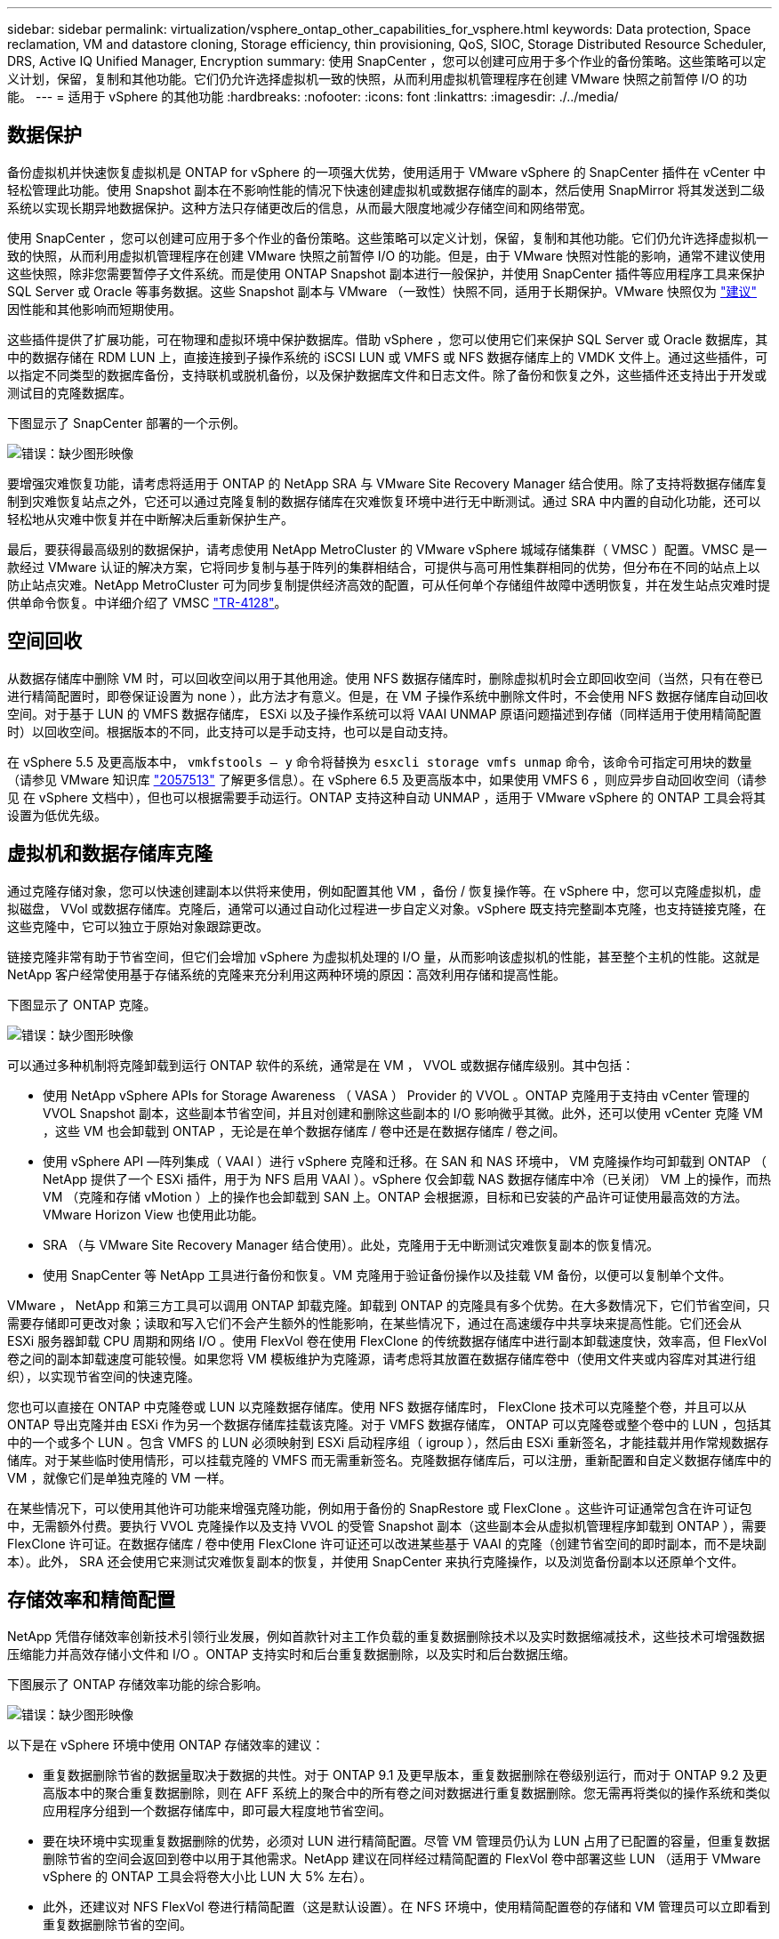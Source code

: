 ---
sidebar: sidebar 
permalink: virtualization/vsphere_ontap_other_capabilities_for_vsphere.html 
keywords: Data protection, Space reclamation, VM and datastore cloning, Storage efficiency, thin provisioning, QoS, SIOC, Storage Distributed Resource Scheduler, DRS, Active IQ Unified Manager, Encryption 
summary: 使用 SnapCenter ，您可以创建可应用于多个作业的备份策略。这些策略可以定义计划，保留，复制和其他功能。它们仍允许选择虚拟机一致的快照，从而利用虚拟机管理程序在创建 VMware 快照之前暂停 I/O 的功能。 
---
= 适用于 vSphere 的其他功能
:hardbreaks:
:nofooter: 
:icons: font
:linkattrs: 
:imagesdir: ./../media/




== 数据保护

备份虚拟机并快速恢复虚拟机是 ONTAP for vSphere 的一项强大优势，使用适用于 VMware vSphere 的 SnapCenter 插件在 vCenter 中轻松管理此功能。使用 Snapshot 副本在不影响性能的情况下快速创建虚拟机或数据存储库的副本，然后使用 SnapMirror 将其发送到二级系统以实现长期异地数据保护。这种方法只存储更改后的信息，从而最大限度地减少存储空间和网络带宽。

使用 SnapCenter ，您可以创建可应用于多个作业的备份策略。这些策略可以定义计划，保留，复制和其他功能。它们仍允许选择虚拟机一致的快照，从而利用虚拟机管理程序在创建 VMware 快照之前暂停 I/O 的功能。但是，由于 VMware 快照对性能的影响，通常不建议使用这些快照，除非您需要暂停子文件系统。而是使用 ONTAP Snapshot 副本进行一般保护，并使用 SnapCenter 插件等应用程序工具来保护 SQL Server 或 Oracle 等事务数据。这些 Snapshot 副本与 VMware （一致性）快照不同，适用于长期保护。VMware 快照仅为 http://pubs.vmware.com/vsphere-65/index.jsp?topic=%2Fcom.vmware.vsphere.vm_admin.doc%2FGUID-53F65726-A23B-4CF0-A7D5-48E584B88613.html["建议"^] 因性能和其他影响而短期使用。

这些插件提供了扩展功能，可在物理和虚拟环境中保护数据库。借助 vSphere ，您可以使用它们来保护 SQL Server 或 Oracle 数据库，其中的数据存储在 RDM LUN 上，直接连接到子操作系统的 iSCSI LUN 或 VMFS 或 NFS 数据存储库上的 VMDK 文件上。通过这些插件，可以指定不同类型的数据库备份，支持联机或脱机备份，以及保护数据库文件和日志文件。除了备份和恢复之外，这些插件还支持出于开发或测试目的克隆数据库。

下图显示了 SnapCenter 部署的一个示例。

image:vsphere_ontap_image4.png["错误：缺少图形映像"]

要增强灾难恢复功能，请考虑将适用于 ONTAP 的 NetApp SRA 与 VMware Site Recovery Manager 结合使用。除了支持将数据存储库复制到灾难恢复站点之外，它还可以通过克隆复制的数据存储库在灾难恢复环境中进行无中断测试。通过 SRA 中内置的自动化功能，还可以轻松地从灾难中恢复并在中断解决后重新保护生产。

最后，要获得最高级别的数据保护，请考虑使用 NetApp MetroCluster 的 VMware vSphere 城域存储集群（ VMSC ）配置。VMSC 是一款经过 VMware 认证的解决方案，它将同步复制与基于阵列的集群相结合，可提供与高可用性集群相同的优势，但分布在不同的站点上以防止站点灾难。NetApp MetroCluster 可为同步复制提供经济高效的配置，可从任何单个存储组件故障中透明恢复，并在发生站点灾难时提供单命令恢复。中详细介绍了 VMSC http://www.netapp.com/us/media/tr-4128.pdf["TR-4128"^]。



== 空间回收

从数据存储库中删除 VM 时，可以回收空间以用于其他用途。使用 NFS 数据存储库时，删除虚拟机时会立即回收空间（当然，只有在卷已进行精简配置时，即卷保证设置为 none ），此方法才有意义。但是，在 VM 子操作系统中删除文件时，不会使用 NFS 数据存储库自动回收空间。对于基于 LUN 的 VMFS 数据存储库， ESXi 以及子操作系统可以将 VAAI UNMAP 原语问题描述到存储（同样适用于使用精简配置时）以回收空间。根据版本的不同，此支持可以是手动支持，也可以是自动支持。

在 vSphere 5.5 及更高版本中， `vmkfstools – y` 命令将替换为 `esxcli storage vmfs unmap` 命令，该命令可指定可用块的数量（请参见 VMware 知识库 https://kb.vmware.com/s/article/2057513["2057513"^] 了解更多信息）。在 vSphere 6.5 及更高版本中，如果使用 VMFS 6 ，则应异步自动回收空间（请参见 在 vSphere 文档中），但也可以根据需要手动运行。ONTAP 支持这种自动 UNMAP ，适用于 VMware vSphere 的 ONTAP 工具会将其设置为低优先级。



== 虚拟机和数据存储库克隆

通过克隆存储对象，您可以快速创建副本以供将来使用，例如配置其他 VM ，备份 / 恢复操作等。在 vSphere 中，您可以克隆虚拟机，虚拟磁盘， VVol 或数据存储库。克隆后，通常可以通过自动化过程进一步自定义对象。vSphere 既支持完整副本克隆，也支持链接克隆，在这些克隆中，它可以独立于原始对象跟踪更改。

链接克隆非常有助于节省空间，但它们会增加 vSphere 为虚拟机处理的 I/O 量，从而影响该虚拟机的性能，甚至整个主机的性能。这就是 NetApp 客户经常使用基于存储系统的克隆来充分利用这两种环境的原因：高效利用存储和提高性能。

下图显示了 ONTAP 克隆。

image:vsphere_ontap_image5.png["错误：缺少图形映像"]

可以通过多种机制将克隆卸载到运行 ONTAP 软件的系统，通常是在 VM ， VVOL 或数据存储库级别。其中包括：

* 使用 NetApp vSphere APIs for Storage Awareness （ VASA ） Provider 的 VVOL 。ONTAP 克隆用于支持由 vCenter 管理的 VVOL Snapshot 副本，这些副本节省空间，并且对创建和删除这些副本的 I/O 影响微乎其微。此外，还可以使用 vCenter 克隆 VM ，这些 VM 也会卸载到 ONTAP ，无论是在单个数据存储库 / 卷中还是在数据存储库 / 卷之间。
* 使用 vSphere API —阵列集成（ VAAI ）进行 vSphere 克隆和迁移。在 SAN 和 NAS 环境中， VM 克隆操作均可卸载到 ONTAP （ NetApp 提供了一个 ESXi 插件，用于为 NFS 启用 VAAI ）。vSphere 仅会卸载 NAS 数据存储库中冷（已关闭） VM 上的操作，而热 VM （克隆和存储 vMotion ）上的操作也会卸载到 SAN 上。ONTAP 会根据源，目标和已安装的产品许可证使用最高效的方法。VMware Horizon View 也使用此功能。
* SRA （与 VMware Site Recovery Manager 结合使用）。此处，克隆用于无中断测试灾难恢复副本的恢复情况。
* 使用 SnapCenter 等 NetApp 工具进行备份和恢复。VM 克隆用于验证备份操作以及挂载 VM 备份，以便可以复制单个文件。


VMware ， NetApp 和第三方工具可以调用 ONTAP 卸载克隆。卸载到 ONTAP 的克隆具有多个优势。在大多数情况下，它们节省空间，只需要存储即可更改对象；读取和写入它们不会产生额外的性能影响，在某些情况下，通过在高速缓存中共享块来提高性能。它们还会从 ESXi 服务器卸载 CPU 周期和网络 I/O 。使用 FlexVol 卷在使用 FlexClone 的传统数据存储库中进行副本卸载速度快，效率高，但 FlexVol 卷之间的副本卸载速度可能较慢。如果您将 VM 模板维护为克隆源，请考虑将其放置在数据存储库卷中（使用文件夹或内容库对其进行组织），以实现节省空间的快速克隆。

您也可以直接在 ONTAP 中克隆卷或 LUN 以克隆数据存储库。使用 NFS 数据存储库时， FlexClone 技术可以克隆整个卷，并且可以从 ONTAP 导出克隆并由 ESXi 作为另一个数据存储库挂载该克隆。对于 VMFS 数据存储库， ONTAP 可以克隆卷或整个卷中的 LUN ，包括其中的一个或多个 LUN 。包含 VMFS 的 LUN 必须映射到 ESXi 启动程序组（ igroup ），然后由 ESXi 重新签名，才能挂载并用作常规数据存储库。对于某些临时使用情形，可以挂载克隆的 VMFS 而无需重新签名。克隆数据存储库后，可以注册，重新配置和自定义数据存储库中的 VM ，就像它们是单独克隆的 VM 一样。

在某些情况下，可以使用其他许可功能来增强克隆功能，例如用于备份的 SnapRestore 或 FlexClone 。这些许可证通常包含在许可证包中，无需额外付费。要执行 VVOL 克隆操作以及支持 VVOL 的受管 Snapshot 副本（这些副本会从虚拟机管理程序卸载到 ONTAP ），需要 FlexClone 许可证。在数据存储库 / 卷中使用 FlexClone 许可证还可以改进某些基于 VAAI 的克隆（创建节省空间的即时副本，而不是块副本）。此外， SRA 还会使用它来测试灾难恢复副本的恢复，并使用 SnapCenter 来执行克隆操作，以及浏览备份副本以还原单个文件。



== 存储效率和精简配置

NetApp 凭借存储效率创新技术引领行业发展，例如首款针对主工作负载的重复数据删除技术以及实时数据缩减技术，这些技术可增强数据压缩能力并高效存储小文件和 I/O 。ONTAP 支持实时和后台重复数据删除，以及实时和后台数据压缩。

下图展示了 ONTAP 存储效率功能的综合影响。

image:vsphere_ontap_image6.jpeg["错误：缺少图形映像"]

以下是在 vSphere 环境中使用 ONTAP 存储效率的建议：

* 重复数据删除节省的数据量取决于数据的共性。对于 ONTAP 9.1 及更早版本，重复数据删除在卷级别运行，而对于 ONTAP 9.2 及更高版本中的聚合重复数据删除，则在 AFF 系统上的聚合中的所有卷之间对数据进行重复数据删除。您无需再将类似的操作系统和类似应用程序分组到一个数据存储库中，即可最大程度地节省空间。
* 要在块环境中实现重复数据删除的优势，必须对 LUN 进行精简配置。尽管 VM 管理员仍认为 LUN 占用了已配置的容量，但重复数据删除节省的空间会返回到卷中以用于其他需求。NetApp 建议在同样经过精简配置的 FlexVol 卷中部署这些 LUN （适用于 VMware vSphere 的 ONTAP 工具会将卷大小比 LUN 大 5% 左右）。
* 此外，还建议对 NFS FlexVol 卷进行精简配置（这是默认设置）。在 NFS 环境中，使用精简配置卷的存储和 VM 管理员可以立即看到重复数据删除节省的空间。
* 也可以对 VM 进行精简配置适用场景， NetApp 通常建议使用精简配置的 VMDK ，而不是厚 VMDK 。使用精简配置时，请确保使用适用于 VMware vSphere ， ONTAP 的 ONTAP 工具或其他可用工具监控可用空间，以避免出现空间不足问题。
* 请注意，在 ONTAP 系统中使用精简配置时不会影响性能；数据会写入可用空间，以便最大程度地提高写入性能和读取性能。尽管如此， Microsoft 故障转移集群或其他低延迟应用程序等某些产品可能需要有保障或固定的配置，因此最好遵循这些要求来避免出现支持问题。
* 要最大程度地节省重复数据删除的空间，请考虑在基于硬盘的系统上计划后台重复数据删除，或者在 AFF 系统上计划自动后台重复数据删除。但是，计划的进程在运行时会使用系统资源，因此，理想情况下，应将其计划在活动较少的时间（例如周末）或更频繁地运行，以减少要处理的更改后的数据量。AFF 系统上的自动后台重复数据删除对前台活动的影响要小得多。后台数据压缩（对于基于硬盘的系统）也会占用资源，因此，只能考虑对性能要求有限的二级工作负载进行数据压缩。
* NetApp AFF 系统主要使用实时存储效率功能。使用 7- 模式过渡工具， SnapMirror 或卷移动等使用块复制的 NetApp 工具将数据移动到其中时，运行数据压缩和数据缩减扫描程序可以最大程度地节省效率。查看此 NetApp 支持 https://kb.netapp.com/Advice_and_Troubleshooting/Data_Storage_Software/ONTAP_OS/How_to_maximize_storage_efficiency_post_AFF_ONTAP_9.x_migration["知识库文章"^] 了解更多详细信息。
* Snapshot 副本可能会锁定可通过数据压缩或重复数据删除来减少的块。使用计划的后台效率扫描程序或一次性扫描程序时，请确保在创建下一个 Snapshot 副本之前运行并完成这些扫描程序。检查 Snapshot 副本和保留情况，确保仅保留所需的 Snapshot 副本，尤其是在运行后台或扫描程序作业之前。


下表为不同类型的 ONTAP 存储上的虚拟化工作负载提供了存储效率准则：

[cols="10,30,30,30"]
|===
| 工作负载 3+| 存储效率准则 


|  | AFF | Flash Pool | 硬盘驱动器 


| VDI 和 SVI  a| 
对于主工作负载和二级工作负载，请使用：

* 自适应实时压缩
* 实时重复数据删除
* 后台重复数据删除
* 实时数据缩减

 a| 
对于主工作负载和二级工作负载，请使用：

* 自适应实时压缩
* 实时重复数据删除
* 后台重复数据删除
* 实时数据缩减

 a| 
对于主工作负载，请使用：

* 后台重复数据删除


对于二级工作负载，请使用：

* 自适应实时压缩
* 自适应后台数据压缩
* 实时重复数据删除
* 后台重复数据删除
* 实时数据缩减


|===


== 服务质量（ QoS ）

运行 ONTAP 软件的系统可以使用 ONTAP 存储服务质量功能来限制文件， LUN ，卷或整个 SVM 等不同存储对象的吞吐量（以 MBps 和 / 或每秒 I/O 数（ IOPS ）为单位）。

吞吐量限制可用于在部署前控制未知工作负载或测试工作负载，以确保它们不会影响其他工作负载。它们还可用于在确定抢占资源的工作负载后对其进行限制。此外，还支持基于 IOPS 的最低服务级别，以便为 ONTAP 9.2 中的 SAN 对象和 ONTAP 9.3 中的 NAS 对象提供稳定一致的性能。

对于 NFS 数据存储库，可以将 QoS 策略应用于整个 FlexVol 卷或其中的单个 VMDK 文件。对于使用 ONTAP LUN 的 VMFS 数据存储库，可以将 QoS 策略应用于包含 LUN 或单个 LUN 的 FlexVol 卷，但不能应用于单个 VMDK 文件，因为 ONTAP 无法识别 VMFS 文件系统。使用 VVOL 时，可以使用存储功能配置文件和 VM 存储策略在各个 VM 上设置最小和 / 或最大 QoS 。

可以使用 MBps 和 / 或 IOPS 设置对象的 QoS 最大吞吐量限制。如果同时使用这两者，则 ONTAP 会强制实施达到的第一个限制。一个工作负载可以包含多个对象，一个 QoS 策略可以应用于一个或多个工作负载。将一个策略应用于多个工作负载时，这些工作负载将共享此策略的总限制。不支持嵌套对象（例如，卷中的文件不能各自具有自己的策略）。QoS 最小值只能以 IOPS 为单位进行设置。

目前，以下工具可用于管理 ONTAP QoS 策略并将其应用于对象：

* ONTAP 命令行界面
* ONTAP 系统管理器
* OnCommand Workflow Automation
* Active IQ Unified Manager
* 适用于 ONTAP 的 NetApp PowerShell 工具包
* 适用于 VMware vSphere VASA Provider 的 ONTAP 工具


要将 QoS 策略分配给 NFS 上的 VMDK ，请注意以下准则：

* 必须将此策略应用于包含实际虚拟磁盘映像的 `vmname- flat.vmdk` ，而不是 `vmname.vmdk` （虚拟磁盘描述符文件）或 `vmname.vmx` （ VM 描述符文件）。
* 请勿将策略应用于其他 VM 文件，例如虚拟交换文件（`vmname.vswp` ）。
* 使用 vSphere Web Client 查找文件路径（数据存储库 > 文件）时，请注意，它会将 ` flat.vmdk` 和 ` 的信息结合在一起。vmdk` 和仅显示一个名为 ` 的文件。vmdk` 但 ` 的大小为 flat.vmdk` 。将 ` -flat` 添加到文件名中以获取正确的路径。


要为 LUN （包括 VMFS 和 RDM ）分配 QoS 策略，可以从适用于 VMware vSphere 的 ONTAP 工具主页上的存储系统菜单获取 ONTAP SVM （显示为 Vserver ）， LUN 路径和序列号。选择存储系统（ SVM ），然后选择相关对象 > SAN 。使用 ONTAP 工具之一指定 QoS 时，请使用此方法。

使用适用于 VMware vSphere 的 ONTAP 工具或 Virtual Storage Console 7.1 及更高版本，可以轻松地为基于 VVOL 的虚拟机分配最大和最小 QoS 。在为 VVol 容器创建存储功能配置文件时，请在性能功能下指定最大和 / 或最小 IOPS 值，然后将此 SCP 与虚拟机的存储策略联系起来。在创建虚拟机时使用此策略或将此策略应用于现有虚拟机。

在使用适用于 VMware vSphere 9.8 及更高版本的 ONTAP 工具时， FlexGroup 数据存储库可提供增强的 QoS 功能。您可以轻松地在数据存储库中的所有 VM 或特定 VM 上设置 QoS 。有关详细信息，请参见本报告的 FlexGroup 一节。



=== ONTAP QoS 和 VMware SIOC

ONTAP QoS 和 VMware vSphere 存储 I/O 控制（ SIOC ）是 vSphere 和存储管理员可以结合使用的补充技术，用于管理运行 ONTAP 软件的系统上托管的 vSphere VM 的性能。每个工具都有自己的优势，如下表所示。由于 VMware vCenter 和 ONTAP 的作用域不同，因此某些对象可以由一个系统查看和管理，而不能由另一个系统查看和管理。

|===
| 属性 | ONTAP QoS | VMware SIOC 


| 处于活动状态时 | 策略始终处于活动状态 | 存在争用时处于活动状态（数据存储库延迟超过阈值） 


| 单位类型 | IOPS ， MBps | IOPS ，共享 


| vCenter 或应用程序范围 | 多个 vCenter 环境，其他虚拟机管理程序和应用程序 | 单个 vCenter 服务器 


| 是否在虚拟机上设置 QoS ？ | 仅限 NFS 上的 VMDK | NFS 或 VMFS 上的 VMDK 


| 是否为 LUN 设置 QoS （ RDM ）？ | 是的。 | 否 


| 是否为 LUN （ VMFS ）设置 QoS ？ | 是的。 | 否 


| 是否为卷（ NFS 数据存储库）设置 QoS ？ | 是的。 | 否 


| 是否在 SVM （租户）上设置 QoS ？ | 是的。 | 否 


| 基于策略的方法？ | 是；可以由策略中的所有工作负载共享，也可以将其全部应用于策略中的每个工作负载。 | 是，在 vSphere 6.5 及更高版本中。 


| 需要许可证 | 随 ONTAP 提供 | Enterprise Plus 
|===


== VMware Storage Distributed Resource Scheduler

VMware Storage Distributed Resource Scheduler （ SDRS ）是一项 vSphere 功能，可根据当前 I/O 延迟和空间使用情况将 VM 放置在存储上。然后，它会在数据存储库集群（也称为 Pod ）中的数据存储库之间无中断地移动虚拟机或 VMDK ，从而选择最佳数据存储库，以便将虚拟机或 VMDK 放置在数据存储库集群中。数据存储库集群是一组类似的数据存储库，从 vSphere 管理员的角度来看，这些数据存储库会聚合为一个使用单位。

在将 SDRS 与适用于 VMware vSphere 的 NetApp ONTAP 工具结合使用时，您必须先使用此插件创建数据存储库，使用 vCenter 创建数据存储库集群，然后将此数据存储库添加到其中。创建数据存储库集群后，可以直接从详细信息页面上的配置向导将其他数据存储库添加到数据存储库集群中。

有关 SDRS 的其他 ONTAP 最佳实践包括：

* 集群中的所有数据存储库都应使用相同类型的存储（例如 SAS ， SATA 或 SSD ），可以是所有 VMFS 或 NFS 数据存储库，并且具有相同的复制和保护设置。
* 请考虑在默认（手动）模式下使用 SDRS 。通过此方法，您可以查看建议并决定是否应用这些建议。请注意 VMDK 迁移的以下影响：
+
** 在数据存储库之间移动 VMDK 时，通过 ONTAP 克隆或重复数据删除节省的任何空间都将丢失。您可以重新运行重复数据删除以重新获得这些节省。
** SDRS 移动 VMDK 后， NetApp 建议在源数据存储库中重新创建 Snapshot 副本，因为空间会被移动的虚拟机锁定。
** 在同一聚合上的数据存储库之间移动 VMDK 没有什么优势， SDRS 无法查看可能共享该聚合的其他工作负载。






=== 基于存储策略的管理和 VVOL

通过 VMware vSphere 存储感知 API （ VASA ），存储管理员可以轻松地为数据存储库配置定义明确的功能，并允许 VM 管理员在需要时使用这些功能来配置 VM ，而无需彼此交互。值得一看的是，这种方法可以帮助您简化虚拟化存储操作并避免大量琐碎的工作。

在使用 VASA 之前， VM 管理员可以定义 VM 存储策略，但他们必须与存储管理员合作，通常使用文档或命名约定来确定适当的数据存储库。借助 VASA ，存储管理员可以定义一系列存储功能，包括性能，分层，加密和复制。一个卷或一组卷的一组功能称为存储功能配置文件（ Storage Capability Profile ， SCP ）。

SCP 支持对 VM 的数据 VVol 执行最小和 / 或最大 QoS 。只有 AFF 系统才支持最低 QoS 。适用于 VMware vSphere 的 ONTAP 工具包含一个信息板，用于显示 ONTAP 系统上 VVol 的 VM 粒度性能和逻辑容量。

下图显示了适用于 VMware vSphere 9.8 VVol 的 ONTAP 工具信息板。

image:vsphere_ontap_image7.png["错误：缺少图形映像"]

定义存储功能配置文件后，可以使用该配置文件来使用存储策略来配置 VM ，以确定其要求。通过 VM 存储策略与数据存储库存储功能配置文件之间的映射， vCenter 可以显示一个兼容数据存储库列表以供选择。这种方法称为基于存储策略的管理。

VASA 提供了查询存储并将一组存储功能返回到 vCenter 的技术。VASA 供应商提供程序可在存储系统 API 和构造与 vCenter 可识别的 VMware API 之间进行转换。NetApp 的适用于 ONTAP 的 VASA Provider 是作为适用于 VMware vSphere 设备 VM 的 ONTAP 工具的一部分提供的， vCenter 插件提供了用于配置和管理 VVOL 数据存储库的界面，并能够定义存储功能配置文件（ SCP ）。

ONTAP 同时支持 VMFS 和 NFS VVol 数据存储库。将 VVOL 与 SAN 数据存储库结合使用可带来 NFS 的一些优势，例如虚拟机级别粒度。下面是一些需要考虑的最佳实践，您可以在中找到追加信息 http://www.netapp.com/us/media/tr-4400.pdf["TR-4400"^]：

* 一个 VVOL 数据存储库可以在多个集群节点上包含多个 FlexVol 卷。最简单的方法是使用一个数据存储库，即使卷具有不同的功能也是如此。SPBM 可确保为 VM 使用兼容的卷。但是，这些卷都必须属于一个 ONTAP SVM ，并使用一个协议进行访问。对于每个协议，每个节点一个 LIF 就足够了。避免在一个 VVOL 数据存储库中使用多个 ONTAP 版本，因为存储功能可能因版本而异。
* 使用适用于 VMware vSphere 的 ONTAP 工具插件创建和管理 VVOL 数据存储库。除了管理数据存储库及其配置文件之外，它还会根据需要自动创建一个协议端点来访问 VVol 。如果使用 LUN ，请注意， LUN PE 会使用 LUN ID 300 及更高版本进行映射。验证 ESXi 主机高级系统设置 `Disk.MaxLUN` 是否允许使用 300 以上的 LUN ID 编号（默认值为 1 ， 024 ）。执行此步骤的方法是，在 vCenter 中选择 ESXi 主机，然后选择配置选项卡，并在高级系统设置列表中找到 `Disk.MaxLUN` 。
* 请勿将适用于 VMware vSphere 的 VASA Provider ， vCenter Server （设备或基于 Windows ）或 ONTAP 工具本身安装或迁移到 VVOL 数据存储库中，因为它们相互依赖，因此会限制您在发生断电或其他数据中心中断时对其进行管理的能力。
* 定期备份 VASA Provider 虚拟机。至少为包含 VASA Provider 的传统数据存储库创建每小时 Snapshot 副本。有关保护和恢复 VASA Provider 的详细信息，请参见此部分 https://kb.netapp.com/Advice_and_Troubleshooting/Data_Storage_Software/Virtual_Storage_Console_for_VMware_vSphere/Virtual_volumes%3A_Protecting_and_Recovering_the_NetApp_VASA_Provider["知识库文章"^]。


下图显示了 VVOL 组件。

image:vsphere_ontap_image8.png["错误：缺少图形映像"]



== 云迁移和备份

ONTAP 的另一个优势是广泛支持混合云，将内部私有云中的系统与公有云功能相结合。以下是可与 vSphere 结合使用的一些 NetApp 云解决方案：

* * 云卷。 * NetApp Cloud Volumes Service for AWS 或 GCP 以及 Azure NetApp Files for ANF 可在领先的公有云环境中提供高性能，多协议托管存储服务。它们可以直接由 VMware Cloud VM 子系统使用。
* * Cloud Volumes ONTAP 。 * NetApp Cloud Volumes ONTAP 数据管理软件可在您选择的云中控制，保护，灵活性和效率您的数据。Cloud Volumes ONTAP 是基于 NetApp ONTAP 存储软件构建的云原生数据管理软件。与 Cloud Manager 结合使用，可与内部 ONTAP 系统一起部署和管理 Cloud Volumes ONTAP 实例。利用高级 NAS 和 iSCSI SAN 功能以及统一数据管理，包括 Snapshot 副本和 SnapMirror 复制。
* * 云服务。 * 使用 Cloud Backup Service 或 SnapMirror 云保护数据免受使用公有云存储的内部系统的影响。Cloud Sync 有助于在 NAS ，对象存储和 Cloud Volumes Service 存储之间迁移和保持数据同步。
* * FabricPool 。 * FabricPool 可为 ONTAP 数据快速轻松地分层。Snapshot 副本中的冷块可以迁移到公有云或私有 StorageGRID 对象存储中的对象存储，并在再次访问 ONTAP 数据时自动重新调用。或者，使用对象层作为已由 SnapVault 管理的数据的第三级保护。这种方法可以让您做到 https://www.linkedin.com/pulse/rethink-vmware-backup-again-keith-aasen/["存储 VM 的更多 Snapshot 副本"^] 在主和 / 或二级 ONTAP 存储系统上。
* * ONTAP Select 。 * 使用 NetApp 软件定义的存储将您的私有云扩展到 Internet 上的远程设施和办公室，您可以在这些设施和办公室使用 ONTAP Select 支持块和文件服务以及您在企业数据中心拥有的相同 vSphere 数据管理功能。


在设计基于 VM 的应用程序时，请考虑未来的云移动性。例如，与其将应用程序和数据文件放在一起，不如对数据使用单独的 LUN 或 NFS 导出。这样，您就可以将虚拟机和数据单独迁移到云服务。



== vSphere 数据加密

如今，通过加密保护空闲数据的需求日益增长。虽然最初的重点是财务和医疗保健信息，但对保护所有信息的兴趣日益增加，无论这些信息存储在文件，数据库还是其他数据类型中。

运行 ONTAP 软件的系统可通过空闲加密轻松保护任何数据。NetApp 存储加密（ NetApp Storage Encryption ， NSE ）使用带有 ONTAP 的自加密磁盘驱动器来保护 SAN 和 NAS 数据。NetApp 还提供 NetApp 卷加密和 NetApp 聚合加密，这是一种基于软件的简单方法，用于对任何磁盘驱动器上的卷进行加密。此软件加密不需要特殊的磁盘驱动器或外部密钥管理器， ONTAP 客户无需额外付费即可使用。您可以在不中断客户端或应用程序的情况下升级并开始使用它，并且它们已通过 FIPS 140-2 1 级标准（包括板载密钥管理器）的验证。

可以通过多种方法保护在 VMware vSphere 上运行的虚拟化应用程序的数据。一种方法是在子操作系统级别使用虚拟机中的软件保护数据。vSphere 6.5 等较新的虚拟机管理程序现在支持在 VM 级别进行加密，这是另一种替代方案。但是， NetApp 软件加密简单易用，并且具有以下优势：

* * 对虚拟服务器 CPU 没有影响。 * 某些虚拟服务器环境需要为其应用程序提供每个可用的 CPU 周期，但测试表明，使用虚拟机管理程序级别的加密最多需要 5 倍的 CPU 资源。即使加密软件支持将 Intel 的 AES-NI 指令集用于卸载加密工作负载（就像 NetApp 软件加密一样），由于需要使用与旧版服务器不兼容的新 CPU ，此方法也可能不可行。
* * 包括板载密钥管理器。 * NetApp 软件加密包括板载密钥管理器，无需额外付费，无需购买和使用复杂的高可用性密钥管理服务器即可轻松启动。
* * 对存储效率没有影响。 * 重复数据删除和数据压缩等存储效率技术目前已广泛应用，是经济高效地使用闪存磁盘介质的关键。但是，加密数据通常无法进行重复数据删除或压缩。与其他方法不同， NetApp 硬件和存储加密的运行级别较低，并允许充分利用行业领先的 NetApp 存储效率功能。
* * 轻松的数据存储库粒度加密。 * 借助 NetApp 卷加密，每个卷都获得自己的 AES 256 位密钥。如果需要更改，只需使用一个命令即可。如果您有多个租户或需要为不同部门或应用程序证明独立加密，则此方法非常适合。此加密在数据存储库级别进行管理，比管理单个虚拟机要简单得多。


开始使用软件加密非常简单。安装许可证后，只需通过指定密码短语来配置板载密钥管理器，然后创建新卷或移动存储端卷以启用加密即可。NetApp 正在努力在其未来版本的 VMware 工具中增加对加密功能的集成支持。



== Active IQ Unified Manager

通过 Active IQ Unified Manager 可以查看虚拟基础架构中的虚拟机，并监控虚拟环境中的存储和性能问题并对其进行故障排除。

ONTAP 上的典型虚拟基础架构部署包含多个组件，这些组件分布在计算层，网络层和存储层上。VM 应用程序中的任何性能滞后都可能是由于各个层的各个组件同时面临的延迟造成的。

以下屏幕截图显示了 Active IQ Unified Manager 虚拟机视图。

image:vsphere_ontap_image9.png["错误：缺少图形映像"]

Unified Manager 以拓扑视图形式呈现虚拟环境的底层子系统，用于确定计算节点，网络或存储是否发生延迟问题描述。此视图还会突出显示导致执行补救步骤和解决底层问题描述时出现性能滞后的特定对象。

以下屏幕截图显示了 AIQUM 扩展拓扑。

image:vsphere_ontap_image10.png["错误：缺少图形映像"]
